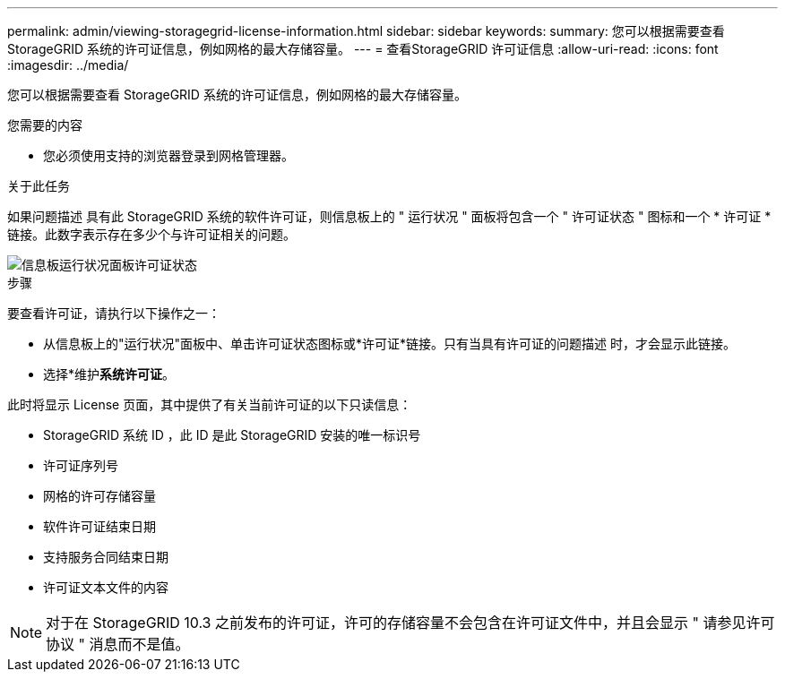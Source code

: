 ---
permalink: admin/viewing-storagegrid-license-information.html 
sidebar: sidebar 
keywords:  
summary: 您可以根据需要查看 StorageGRID 系统的许可证信息，例如网格的最大存储容量。 
---
= 查看StorageGRID 许可证信息
:allow-uri-read: 
:icons: font
:imagesdir: ../media/


[role="lead"]
您可以根据需要查看 StorageGRID 系统的许可证信息，例如网格的最大存储容量。

.您需要的内容
* 您必须使用支持的浏览器登录到网格管理器。


.关于此任务
如果问题描述 具有此 StorageGRID 系统的软件许可证，则信息板上的 " 运行状况 " 面板将包含一个 " 许可证状态 " 图标和一个 * 许可证 * 链接。此数字表示存在多少个与许可证相关的问题。

image::../media/dashboard_health_panel_license_status.png[信息板运行状况面板许可证状态]

.步骤
要查看许可证，请执行以下操作之一：

* 从信息板上的"运行状况"面板中、单击许可证状态图标或*许可证*链接。只有当具有许可证的问题描述 时，才会显示此链接。
* 选择*维护***系统**许可证*。


此时将显示 License 页面，其中提供了有关当前许可证的以下只读信息：

* StorageGRID 系统 ID ，此 ID 是此 StorageGRID 安装的唯一标识号
* 许可证序列号
* 网格的许可存储容量
* 软件许可证结束日期
* 支持服务合同结束日期
* 许可证文本文件的内容



NOTE: 对于在 StorageGRID 10.3 之前发布的许可证，许可的存储容量不会包含在许可证文件中，并且会显示 " 请参见许可协议 " 消息而不是值。
